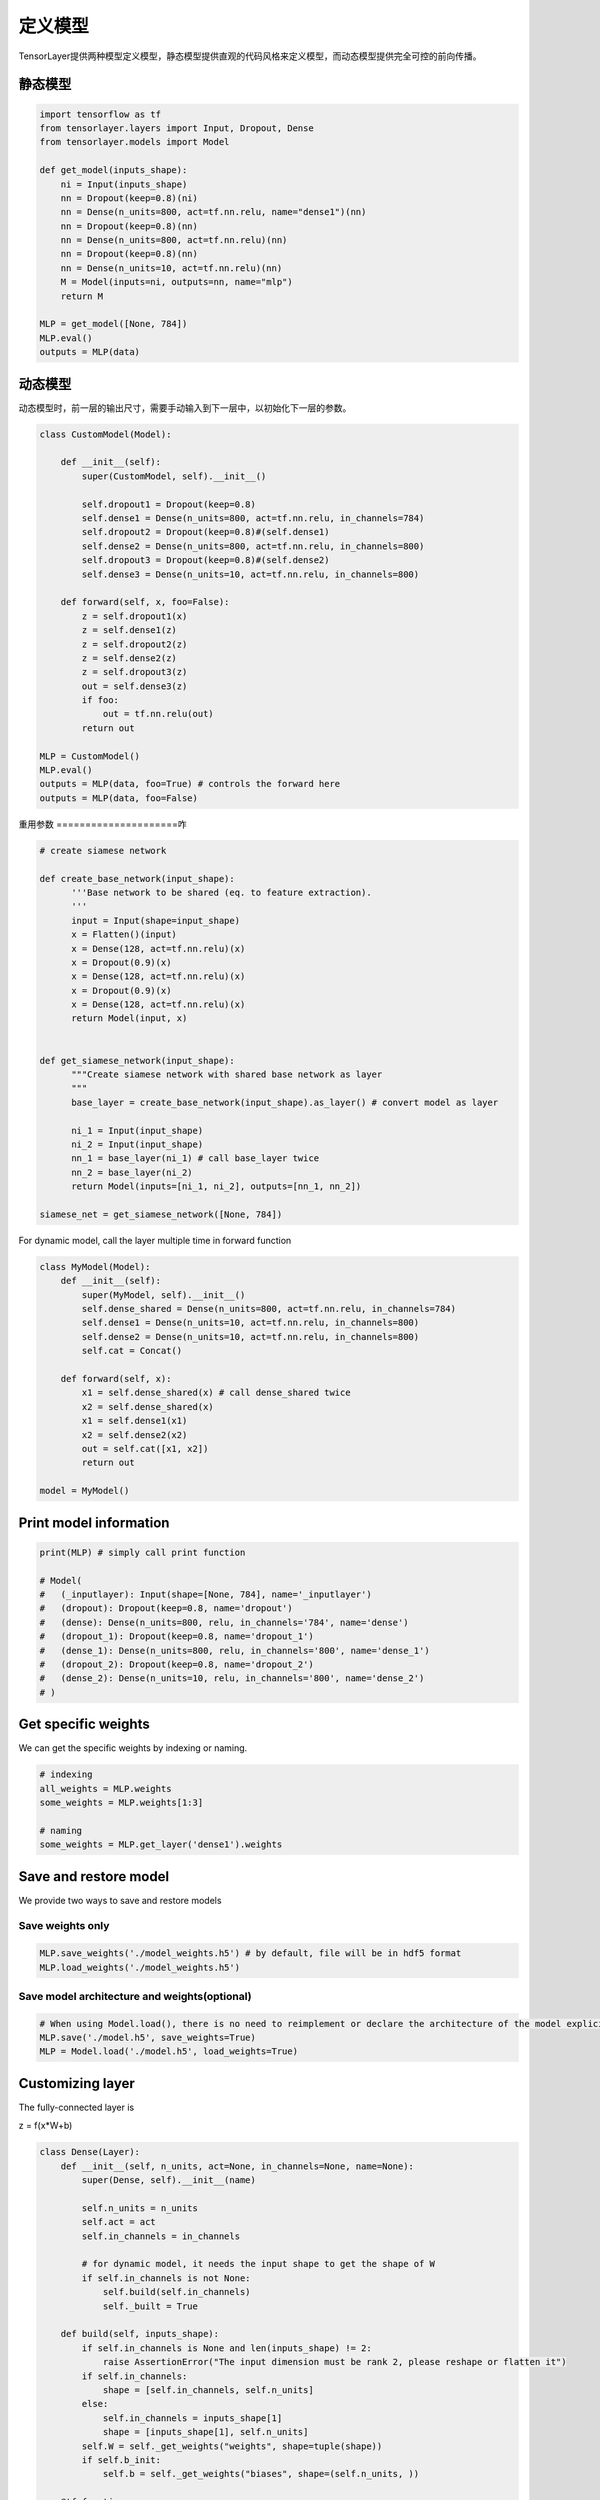 .. _getstartmodel:

===============
 定义模型
===============

TensorLayer提供两种模型定义模型，静态模型提供直观的代码风格来定义模型，而动态模型提供完全可控的前向传播。

静态模型
===============

.. code-block:: python

  import tensorflow as tf
  from tensorlayer.layers import Input, Dropout, Dense
  from tensorlayer.models import Model

  def get_model(inputs_shape):
      ni = Input(inputs_shape)
      nn = Dropout(keep=0.8)(ni)
      nn = Dense(n_units=800, act=tf.nn.relu, name="dense1")(nn)
      nn = Dropout(keep=0.8)(nn)
      nn = Dense(n_units=800, act=tf.nn.relu)(nn)
      nn = Dropout(keep=0.8)(nn)
      nn = Dense(n_units=10, act=tf.nn.relu)(nn)
      M = Model(inputs=ni, outputs=nn, name="mlp")
      return M

  MLP = get_model([None, 784])
  MLP.eval()
  outputs = MLP(data)

动态模型
=======================

动态模型时，前一层的输出尺寸，需要手动输入到下一层中，以初始化下一层的参数。

.. code-block:: python

  class CustomModel(Model):

      def __init__(self):
          super(CustomModel, self).__init__()

          self.dropout1 = Dropout(keep=0.8)
          self.dense1 = Dense(n_units=800, act=tf.nn.relu, in_channels=784)
          self.dropout2 = Dropout(keep=0.8)#(self.dense1)
          self.dense2 = Dense(n_units=800, act=tf.nn.relu, in_channels=800)
          self.dropout3 = Dropout(keep=0.8)#(self.dense2)
          self.dense3 = Dense(n_units=10, act=tf.nn.relu, in_channels=800)

      def forward(self, x, foo=False):
          z = self.dropout1(x)
          z = self.dense1(z)
          z = self.dropout2(z)
          z = self.dense2(z)
          z = self.dropout3(z)
          out = self.dense3(z)
          if foo:
              out = tf.nn.relu(out)
          return out

  MLP = CustomModel()
  MLP.eval()
  outputs = MLP(data, foo=True) # controls the forward here
  outputs = MLP(data, foo=False)

重用参数
=====================咋

.. code-block:: python

  # create siamese network

  def create_base_network(input_shape):
        '''Base network to be shared (eq. to feature extraction).
        '''
        input = Input(shape=input_shape)
        x = Flatten()(input)
        x = Dense(128, act=tf.nn.relu)(x)
        x = Dropout(0.9)(x)
        x = Dense(128, act=tf.nn.relu)(x)
        x = Dropout(0.9)(x)
        x = Dense(128, act=tf.nn.relu)(x)
        return Model(input, x)


  def get_siamese_network(input_shape):
        """Create siamese network with shared base network as layer
        """
        base_layer = create_base_network(input_shape).as_layer() # convert model as layer

        ni_1 = Input(input_shape)
        ni_2 = Input(input_shape)
        nn_1 = base_layer(ni_1) # call base_layer twice
        nn_2 = base_layer(ni_2)
        return Model(inputs=[ni_1, ni_2], outputs=[nn_1, nn_2])

  siamese_net = get_siamese_network([None, 784])

For dynamic model, call the layer multiple time in forward function

.. code-block:: python

  class MyModel(Model):
      def __init__(self):
          super(MyModel, self).__init__()
          self.dense_shared = Dense(n_units=800, act=tf.nn.relu, in_channels=784)
          self.dense1 = Dense(n_units=10, act=tf.nn.relu, in_channels=800)
          self.dense2 = Dense(n_units=10, act=tf.nn.relu, in_channels=800)
          self.cat = Concat()

      def forward(self, x):
          x1 = self.dense_shared(x) # call dense_shared twice
          x2 = self.dense_shared(x)
          x1 = self.dense1(x1)
          x2 = self.dense2(x2)
          out = self.cat([x1, x2])
          return out

  model = MyModel()

Print model information
=======================

.. code-block:: python

  print(MLP) # simply call print function

  # Model(
  #   (_inputlayer): Input(shape=[None, 784], name='_inputlayer')
  #   (dropout): Dropout(keep=0.8, name='dropout')
  #   (dense): Dense(n_units=800, relu, in_channels='784', name='dense')
  #   (dropout_1): Dropout(keep=0.8, name='dropout_1')
  #   (dense_1): Dense(n_units=800, relu, in_channels='800', name='dense_1')
  #   (dropout_2): Dropout(keep=0.8, name='dropout_2')
  #   (dense_2): Dense(n_units=10, relu, in_channels='800', name='dense_2')
  # )

Get specific weights
=======================

We can get the specific weights by indexing or naming.

.. code-block:: python

  # indexing
  all_weights = MLP.weights
  some_weights = MLP.weights[1:3]

  # naming
  some_weights = MLP.get_layer('dense1').weights


Save and restore model
=======================

We provide two ways to save and restore models


Save weights only
------------------

.. code-block:: python

  MLP.save_weights('./model_weights.h5') # by default, file will be in hdf5 format
  MLP.load_weights('./model_weights.h5')

Save model architecture and weights(optional)
---------------------------------------------

.. code-block:: python

  # When using Model.load(), there is no need to reimplement or declare the architecture of the model explicitly in code
  MLP.save('./model.h5', save_weights=True)
  MLP = Model.load('./model.h5', load_weights=True)

Customizing layer
==================

The fully-connected layer is

z = f(x*W+b)

.. code-block:: python

  class Dense(Layer):
      def __init__(self, n_units, act=None, in_channels=None, name=None):
          super(Dense, self).__init__(name)

          self.n_units = n_units
          self.act = act
          self.in_channels = in_channels

          # for dynamic model, it needs the input shape to get the shape of W
          if self.in_channels is not None:
              self.build(self.in_channels)
              self._built = True

      def build(self, inputs_shape):
          if self.in_channels is None and len(inputs_shape) != 2:
              raise AssertionError("The input dimension must be rank 2, please reshape or flatten it")
          if self.in_channels:
              shape = [self.in_channels, self.n_units]
          else:
              self.in_channels = inputs_shape[1]
              shape = [inputs_shape[1], self.n_units]
          self.W = self._get_weights("weights", shape=tuple(shape))
          if self.b_init:
              self.b = self._get_weights("biases", shape=(self.n_units, ))

      @tf.function
      def forward(self, inputs):
          z = tf.matmul(inputs, self.W)
          if self.b_init:
              z = tf.add(z, self.b)
          if self.act:
              z = self.act(z)
          return z
